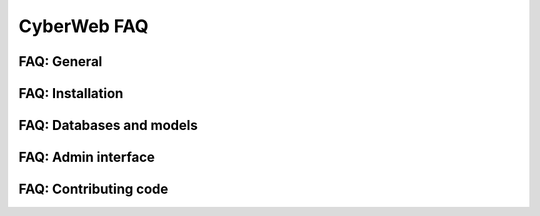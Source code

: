 CyberWeb FAQ
============

FAQ: General
------------

FAQ: Installation
-----------------

FAQ: Databases and models
-------------------------

FAQ: Admin interface
--------------------

FAQ: Contributing code
----------------------
